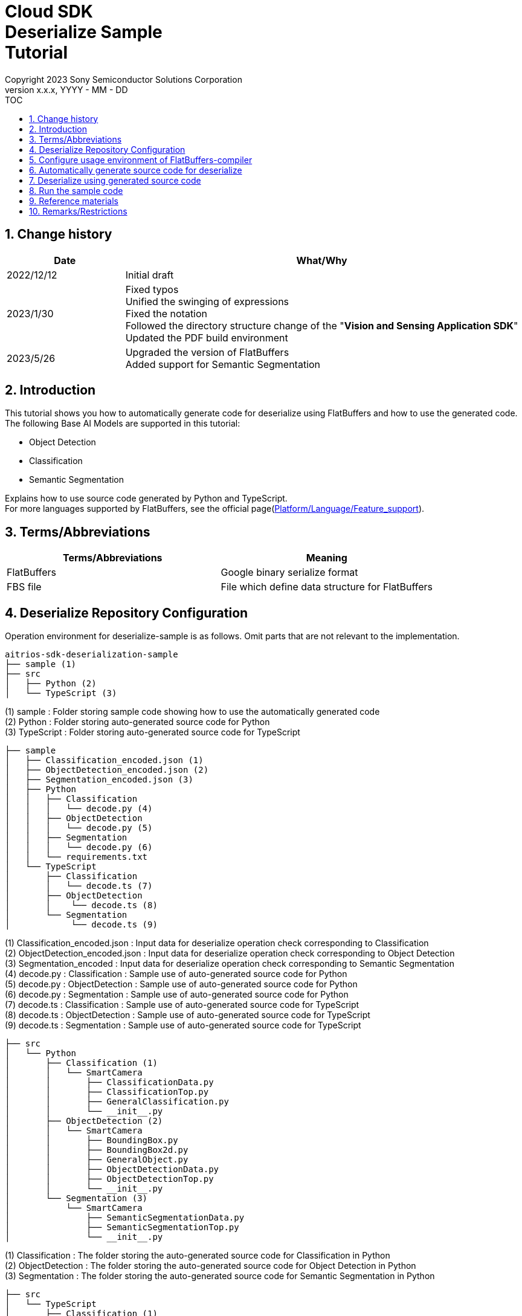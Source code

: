 = Cloud SDK pass:[<br/>] Deserialize Sample pass:[<br/>] Tutorial pass:[<br/>] 
:sectnums:
:sectnumlevels: 1
:author: Copyright 2023 Sony Semiconductor Solutions Corporation
:version-label: Version 
:revnumber: x.x.x
:revdate: YYYY - MM - DD
:trademark-desc1: AITRIOS™ and AITRIOS logos are the registered trademarks or trademarks
:trademark-desc2: of Sony Group Corporation or its affiliated companies.
:toc:
:toc-title: TOC
:toclevels: 1
:chapter-label:
:lang: en

== Change history
[width="100%", cols="23%,77%", options="header"]
|===
|Date |What/Why 

|2022/12/12
|Initial draft

|2023/1/30
|Fixed typos + 
Unified the swinging of expressions + 
Fixed the notation + 
Followed the directory structure change of the "**Vision and Sensing Application SDK**" + 
Updated the PDF build environment

|2023/5/26
|Upgraded the version of FlatBuffers + 
Added support for Semantic Segmentation

|===

== Introduction
This tutorial shows you how to automatically generate code for deserialize using FlatBuffers and how to use the generated code. + 
The following Base AI Models are supported in this tutorial: + 

* Object Detection
* Classification
* Semantic Segmentation

Explains how to use source code generated by Python and TypeScript. + 
For more languages supported by FlatBuffers, see the official page(https://google.github.io/flatbuffers/flatbuffers_support.html[Platform/Language/Feature_support]).

== Terms/Abbreviations
|===
|Terms/Abbreviations |Meaning 

|FlatBuffers
|Google binary serialize format

|FBS file
|File which define data structure for FlatBuffers

|===

== Deserialize Repository Configuration
Operation environment for deserialize-sample is as follows. Omit parts that are not relevant to the implementation.
----
aitrios-sdk-deserialization-sample
├── sample (1)
├── src
│   ├── Python (2)
│   └── TypeScript (3)
----
(1) sample : Folder storing sample code showing how to use the automatically generated code +
(2) Python : Folder storing auto-generated source code for Python +
(3) TypeScript : Folder storing auto-generated source code for TypeScript


----
├── sample
│   ├── Classification_encoded.json (1)
│   ├── ObjectDetection_encoded.json (2)
│   ├── Segmentation_encoded.json (3)
│   ├── Python
│   │   ├── Classification
│   │   │   └── decode.py (4)
│   │   ├── ObjectDetection
│   │   │   └── decode.py (5)
│   │   ├── Segmentation
│   │   │   └── decode.py (6)
│   │   └── requirements.txt
│   └── TypeScript
│       ├── Classification
│       │   └── decode.ts (7)
│       ├── ObjectDetection
│       │    └── decode.ts (8)
│       └── Segmentation
│            └── decode.ts (9)
----
(1) Classification_encoded.json : Input data for deserialize operation check corresponding to Classification +
(2) ObjectDetection_encoded.json : Input data for deserialize operation check corresponding to Object Detection +
(3) Segmentation_encoded : Input data for deserialize operation check corresponding to Semantic Segmentation +
(4) decode.py : Classification : Sample use of auto-generated source code for Python +
(5) decode.py : ObjectDetection : Sample use of auto-generated source code for Python +
(6) decode.py : Segmentation : Sample use of auto-generated source code for Python +
(7) decode.ts : Classification : Sample use of auto-generated source code for TypeScript +
(8) decode.ts : ObjectDetection : Sample use of auto-generated source code for TypeScript +
(9) decode.ts : Segmentation : Sample use of auto-generated source code for TypeScript +



----
├── src
│   └── Python
│       ├── Classification (1)
│       │   └── SmartCamera
│       │       ├── ClassificationData.py
│       │       ├── ClassificationTop.py
│       │       ├── GeneralClassification.py
│       │       └── __init__.py
│       ├── ObjectDetection (2)
│       │   └── SmartCamera
│       │       ├── BoundingBox.py
│       │       ├── BoundingBox2d.py
│       │       ├── GeneralObject.py
│       │       ├── ObjectDetectionData.py
│       │       ├── ObjectDetectionTop.py
│       │       └── __init__.py
│       └── Segmentation (3)
│           └── SmartCamera
│               ├── SemanticSegmentationData.py
│               ├── SemanticSegmentationTop.py
│               └── __init__.py
----
(1) Classification : The folder storing the auto-generated source code for Classification in Python +
(2) ObjectDetection : The folder storing the auto-generated source code for Object Detection in Python +
(3) Segmentation : The folder storing the auto-generated source code for Semantic Segmentation in Python +

----
├── src
│   └── TypeScript
│       ├── Classification (1)
│       │   ├── classification.ts
│       │   ├── smart-camera
│       │   │   ├── classification-data.ts
│       │   │   ├── classification-top.ts
│       │   │   └── general-classification.ts
│       │   └── smart-camera.ts
│       ├── ObjectDetection (2)
│       │   ├── objectdetection.ts
│       │   ├── smart-camera
│       │   │   ├── bounding-box.ts
│       │   │   ├── bounding-box2d.ts
│       │   │   ├── general-object.ts
│       │   │   ├── object-detection-data.ts
│       │   │   └── object-detection-top.ts
│       │   └── smart-camera.ts
│       └── Segmentation (3)
│           ├── semantic_segmentation.ts
│           ├── smart-camera
│           │   ├── semantic-segmentation-data.ts
│           │   └── semantic-segmentation-top.ts
│           └── smart-camera.ts
----
(1) Classification : The folder storing the auto-generated source code for Classification in TypeScript +
(2) ObjectDetection : The folder storing the auto-generated source code for Object Detection in TypeScript +
(3) Segmentation : The folder storing the auto-generated source code for Semantic Segmentation in TypeScript +

== Configure usage environment of FlatBuffers-compiler
The version of FlatBuffers-compiler uses 23.1.21.

. Download the https://github.com/google/flatbuffers/releases/download/v23.1.21/Windows.flatc.binary.zip[FlatBuffers-compiler for Windows]
. Extract the downloaded zip file to any folder by right-clicking and selecting [**Extract All**]
. Start a command prompt, move to the folder you extracted in the preceding, and make sure the version appears
+
....
> flatc.exe --version
....

[NOTE]
====
The preceding procedure assumes Windows 10. + 
To build in an environment other than Windows, install the corresponding compiler from the official page(https://github.com/google/flatbuffers/releases[FlatBuffers:Writing_schema]).
====

== Automatically generate source code for deserialize
Provides the procedure to automatically generate source code for deserialize from an FBS file.

. Prepare a FBS file on a Windows environment + 
Save the target FBS file in any directory.The sample code in this document was generated using the following FBS file. +
* link:https://github.com/SonySemiconductorSolutions/aitrios-sdk-vision-sensing-app/blob/main/tutorials/4_prepare_application/1_develop/sdk/schema/classification.fbs[classification.fbs]
* link:https://github.com/SonySemiconductorSolutions/aitrios-sdk-vision-sensing-app/blob/main/tutorials/4_prepare_application/1_develop/sdk/schema/objectdetection.fbs[objectdetection.fbs]
* link:https://github.com/SonySemiconductorSolutions/aitrios-sdk-vision-sensing-app/blob/main/tutorials/4_prepare_application/1_develop/sdk/schema/semantic_segmentation.fbs[semantic_segmentation.fbs]

+
For instructions on how to write an FBS file, see the official page(https://google.github.io/flatbuffers/flatbuffers_guide_writing_schema.html[FlatBuffers:Writing_schema]). +


. Use FlatBuffers-compiler to generate the source code + 
In the directory where you saved the FBS file, run the following command. + 
Change the command options based on the language to create. + 
For available options, see the official page(https://google.github.io/flatbuffers/flatbuffers_guide_using_schema_compiler.html[FlatBuffers:Using_schema_compiler]).
+
....
> flatc <Language> <FBS file>
....

+
[TIP]
====
When you use the source code generation commands for TypeScript, directories and source filenames are converted to chain cases break by capital letters. +
Example 1) When "namespace TypeScript.Sample;" is set →The source code is generated in the "type-script/sample" directory. +
Example 2) When set the table name as "ObjectDetectionTop" →The source code is generated with the filename "object-detection-top.ts". 
====

== Deserialize using generated source code
Provides the procedure to deserialize using the automatically generated source code. + 
This tutorial provides each procedure, using example code for Python and TypeScript. +

=== Python
Prepare the Python execution environment and place the automatically generated source code.

==== Install the required libraries
In terminal, run the following command to install the required libraries.

....
$ pip install Flatbuffers==23.1.21
....


====  Use auto-generated Python code
Using the `**src/Python/ObjectDetection/decode.py**` implementation as an example, provides how to use automatically generated source code in Python. +

==== 1. Import the necessary source code
[source, Python]
----
from src.Python.ObjectDetection.SmartCamera import ObjectDetectionTop
from src.Python.ObjectDetection.SmartCamera import BoundingBox
from src.Python.ObjectDetection.SmartCamera import BoundingBox2d
----

==== 2. Decode inference results in Base64
[source, Python]
----
buf_decode = base64.b64decode(buf['Inferences'][0]['O'])
----
The inference results you receive from "**Console for AITRIOS**" have been encoded in Base64 after serialize, so you need to decode. + 
Load JSON-formatted data into the `**buf**`. + 
Because a Key['O'] in the loaded JSON will be deserialized, decode if there is a Key['O'].

==== 3.Deserialize

[source, Python]
----
ppl_out = ObjectDetectionTop.ObjectDetectionTop.GetRootAsObjectDetectionTop(buf_decode, 0)
----
In the preceding source code of the `**decode.py**`, you can get the deserialized object. + 
Call the `**GetRootAsObjectDetectionTop(buf_decode, 0)**` method to the table specified by the `**root_type**` in the FBS file.

==== 4.Get inference results from deserialized data
[source, Python]
----
obj_data = ppl_out.Perception()
res_num = obj_data.ObjectDetectionListLength()
print('NumOfDetections:' + str(res_num))

# generate json
buf['Inferences'][0].pop('O')
for i in range(res_num):
    obj_list = obj_data.ObjectDetectionList(i) 
        buf['Inferences'][0][str(i + 1)] = {}
        buf['Inferences'][0][str(i + 1)]['class_id'] = obj_list.ClassId()
        buf['Inferences'][0][str(i + 1)]['score'] = round(obj_list.Score(), 6)

----
In the preceding source code of the `**decode.py**`, you can get inference results from the deserialized data. + 
The structure of the object is defined in the FBS file. + 
Get objects along the structure defined in the FBS file and access inference results. + 
Call the `**Perception()**` from the object `**ppl_out**` of the type `**ObjectDetectionTop**` to get the object `**obj_data**` of the type `**ObjectDetectionData**`. + 
Call the `**ObjectDetectionList(i)**` of the `**obj_data**` to get the object `**obj_list**` of the type `**GeneralObject**`. + 
You can get an inference result by getting the `**obj_list**` and calling the function corresponding to the inference result you want to get. + 
The definition of function names, class names, and field names depends on the FBS file used to generate the source code.



=== TypeScript
Prepare the TypeScript execution environment and place the automatically generated source code.

==== Install the required libraries
In terminal, run the following command to install the required libraries.

....
$ npm install flatbuffers@23.1.21
....

FlatBuffers is imported in the automatically generated source code for deserialize, so it must be installed beforehand.

====  Use auto-generated TypeScript code
Using the `**src/TypeScript/ObjectDetection/decode.ts**` implementation as an example, provides how to use the automatically generated source code in TypeScript.

==== 1. Import the necessary source code
[source, TypeScript]
----
import { SmartCamera } from '../../../src/TypeScript/ObjectDetection/objectdetection'
----

==== 2. Decode inference results in Base64
[source, TypeScript]
----
// Base64 decode
let decodedData:Buffer
if ('O' in resultJson.Inferences[0]) {
  decodedData = Buffer.from(resultJson.Inferences[0].O, 'base64')
} else {
  console.log('not inference result in this data')
  fs.writeFileSync('./decoded_result_ObjectDetection.json', JSON.stringify(resultJson, null, 4))
  console.log('write file : decoded_result_ObjectDetection.json')
  return
}
----
The inference results you receive from "**Console for AITRIOS**" have been encoded in Base64 after serialize, so you need to decode. + 
Load JSON-formatted data into the `**decodedData**`. + 
Because a Key['O'] in the loaded JSON will be deserialized, decode if there is a Key['O'].

==== 3.Deserialize

[source, TypeScript]
----
const pplOut = SmartCamera.ObjectDetectionTop.getRootAsObjectDetectionTop(new flatbuffers.ByteBuffer(decodedData))
----
In the preceding source code of the `**decode.ts**`, you can get the deserialized object. + 
Call the `**getRootAsObjectDetectionTop(new flatbuffers.ByteBuffer(decodedData))**` method to the table specified by the `**root_type**` in the FBS file. + 
When passing data to the automatically generated code, it must be converted to the ByteBuffer type provided in the FlatBuffers library.

==== 4. Get deserialized data

[source, TypeScript]
----
const readObjData = pplOut.perception()
const resNum = readObjData.objectDetectionListLength()
console.log('NumOfDetections:' + String(resNum))

// generate JSON
delete resultJson.Inferences[0].O
for (let i = 0; i < resNum; i++) {
  const objList = readObjData.objectDetectionList(i)
  const res : Inference = {
    class_id: Number(objList.classId()),
    score: Math.round(Number(objList.score()) * 1000000) / 1000000
  }
  const inferenceKey = String(i + 1)
  resultJson.Inferences[0][inferenceKey] = res
}

----
In the preceding source code of the `**decode.ts**`, you can get inference results from the deserialized data. + 
The structure of the object is defined in the FBS file. + 
Get objects along the structure defined in the FBS file and access inference results. + 
Call the `**perception()**` from the `**pplOut**` of the class `**ObjectDetectionTop**` to get the `**readObjData**` of the class `**ObjectDetectionData**`. + 
Call the `**objectDetectionList(i)**` of the `**readObjData**` to get the instance `**objList**` of the class `**GeneralObject**`. + 
You can get an inference result by getting the `**objList**` and calling the function corresponding to the inference result you want to get. + 
The definition of function names, class names, and field names depends on the FBS file used to generate the source code.

== Run the sample code
You can see the behavior of deserializing the inference results by using the sample code stored under the sample directory. + 
There is the `**<Base AI Model>_encoded.json**` under the sample/directory for the input information to deserialize. + 
The result is a JSON file in the repository root directory with the filename `**decoded_result_<Base AI Model>.json**`.

=== Run the Python sample code
Run the following command in the repository root directory.

. Prepare environment
+
....
$ pip install -r sample/Python/requirements.txt
....
. Run the command
+
....
$ python sample/Python/<Base AI Model>/decode.py
....
+
After running the command, the terminal will display the following and produce a `**decoded_result_<Base AI Model>.json**` with deserialized information.
+
....
NumOfDetections:2
write file : decoded_result_<Base AI Model>.json
....

=== Run the TypeScript sample code
Run the following command in the repository root directory.

. Prepare environment
+
....
$ npm install
....
. Run the command
+
....
$ npm run <Base AI Model>
....
+

After running the command, the terminal will display the following and produce a `**decoded_result_<Base AI Model>.json**` with deserialized information.
+
....
NumOfDetections:2
write file : decoded_result_<Base AI Model>.json
....

== Reference materials

=== Description of the stored auto-generated code
[NOTE]
====
The FBS file used for generation defines objects based on the AITRIOS standard format. + 
Therefore, it is only available for AITRIOS standard output inference results.
====

The code stored under the src directory is the deserialize code generated automatically by the command in the "Automatically generate source code for deserialize", with modifications to make the sample work. + 
Therefore, you can deserialize by incorporating the stored code directly into the project. +

==== Description of the data that can be gotten by each function
==== Object Detection
|===
|Function |Environment |Description

|ObjectDetectionListLength/objectDetectionListLength
|Python/TypeScript
|Number of inference results in the serialized data

|ObjectDetectionList/objectDetectionList
|Python/TypeScript
|List of inference results

|ClassId/classId
|Python/TypeScript
|Labels in inference results

|Score/score
|Python/TypeScript
|Confidence in inference results

|Boundingbox2d/boundingbox2d
|Python/TypeScript
|Coordinate group on the image of the detected object

|Left/left
|Python/TypeScript
|x-coordinate of the start point of the detected object

|Top/top
|Python/TypeScript
|y-coordinate of the start point of the detected object

|Right/right
|Python/TypeScript
|x-coordinate of the end point of the detected object

|Bottom/bottom
|Python/TypeScript
|y-coordinate of the end point of the detected object
|===
==== Classification
|===
|Function |Environment |Description

|ClassificationListLength/classificationListLength
|Python/TypeScript
|Number of inference results in the serialized data

|ClassificationList/classificationList
|Python/TypeScript
|List of inference results

|ClassId/classId
|Python/TypeScript
|Labels in inference results

|Score/score
|Python/TypeScript
|Confidence in inference results
|===
==== Segmentation
|===
|Function |Environment |Description

|Height/height
|Python/TypeScript
|Height of the image (pixel)

|Width/width
|Python/TypeScript
|Width of the image (pixel)

|classIdMap
|TypeScript
|Position on the image (pixel)

|classIdMapLength
|TypeScript
|Number of pixels in the image

|ClassIdMapAsNumpy
|Python
|List of positions on the image

|NumClassId/numClassId
|Python/TypeScript
|Number of detected objects

|scoreMap
|TypeScript
|Confidence in inference results

|scoreMapLength
|TypeScript
|Length of the list of inference results

|ScoreMapAsNumpy
|Python
|List of confidence in inference results

|===
== Remarks/Restrictions
None
